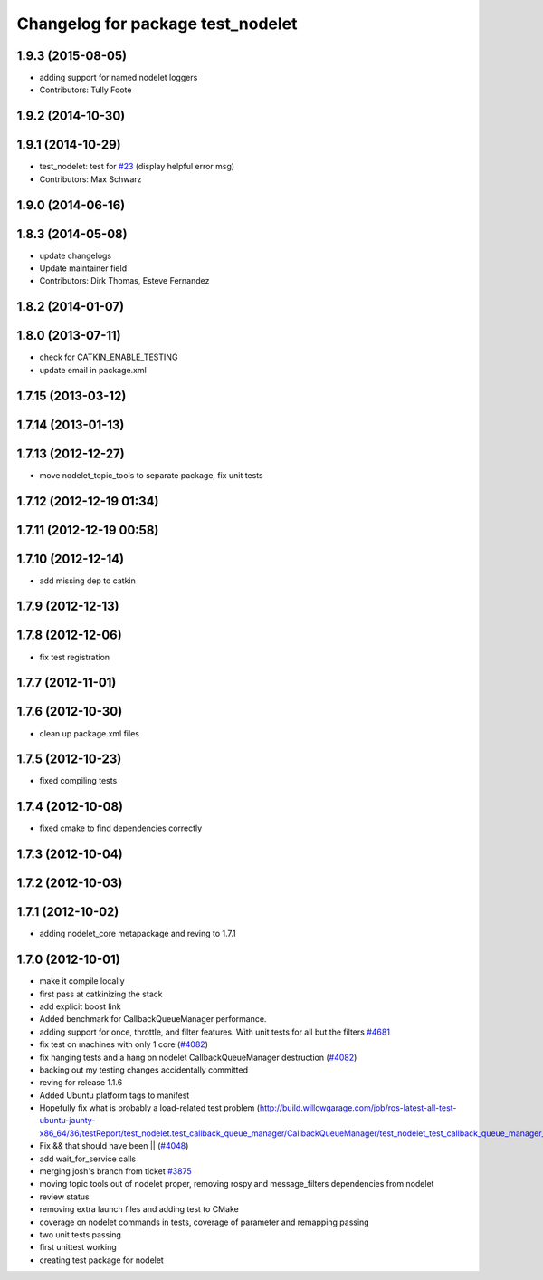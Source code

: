 ^^^^^^^^^^^^^^^^^^^^^^^^^^^^^^^^^^
Changelog for package test_nodelet
^^^^^^^^^^^^^^^^^^^^^^^^^^^^^^^^^^

1.9.3 (2015-08-05)
------------------
* adding support for named nodelet loggers
* Contributors: Tully Foote

1.9.2 (2014-10-30)
------------------

1.9.1 (2014-10-29)
------------------
* test_nodelet: test for `#23 <https://github.com/ros/nodelet_core/issues/23>`_ (display helpful error msg)
* Contributors: Max Schwarz

1.9.0 (2014-06-16)
------------------

1.8.3 (2014-05-08)
------------------
* update changelogs
* Update maintainer field
* Contributors: Dirk Thomas, Esteve Fernandez

1.8.2 (2014-01-07)
------------------

1.8.0 (2013-07-11)
------------------
* check for CATKIN_ENABLE_TESTING
* update email in package.xml

1.7.15 (2013-03-12)
-------------------

1.7.14 (2013-01-13)
-------------------

1.7.13 (2012-12-27)
-------------------
* move nodelet_topic_tools to separate package, fix unit tests

1.7.12 (2012-12-19 01:34)
-------------------------

1.7.11 (2012-12-19 00:58)
-------------------------

1.7.10 (2012-12-14)
-------------------
* add missing dep to catkin

1.7.9 (2012-12-13)
------------------

1.7.8 (2012-12-06)
------------------
* fix test registration

1.7.7 (2012-11-01)
------------------

1.7.6 (2012-10-30)
------------------
* clean up package.xml files

1.7.5 (2012-10-23)
------------------
* fixed compiling tests

1.7.4 (2012-10-08)
------------------
* fixed cmake to find dependencies correctly

1.7.3 (2012-10-04)
------------------

1.7.2 (2012-10-03)
------------------

1.7.1 (2012-10-02)
------------------
* adding nodelet_core metapackage and reving to 1.7.1

1.7.0 (2012-10-01)
------------------
* make it compile locally
* first pass at catkinizing the stack
* add explicit boost link
* Added benchmark for CallbackQueueManager performance.
* adding support for once, throttle, and filter features.  With unit tests for all but the filters `#4681 <https://github.com/ros/nodelet_core/issues/4681>`_
* fix test on machines with only 1 core (`#4082 <https://github.com/ros/nodelet_core/issues/4082>`_)
* fix hanging tests and a hang on nodelet CallbackQueueManager destruction (`#4082 <https://github.com/ros/nodelet_core/issues/4082>`_)
* backing out my testing changes accidentally committed
* reving for release 1.1.6
* Added Ubuntu platform tags to manifest
* Hopefully fix what is probably a load-related test problem (http://build.willowgarage.com/job/ros-latest-all-test-ubuntu-jaunty-x86_64/36/testReport/test_nodelet.test_callback_queue_manager/CallbackQueueManager/test_nodelet_test_callback_queue_manager_multipleSingleThreaded/)
* Fix && that should have been || (`#4048 <https://github.com/ros/nodelet_core/issues/4048>`_)
* add wait_for_service calls
* merging josh's branch from ticket `#3875 <https://github.com/ros/nodelet_core/issues/3875>`_
* moving topic tools out of nodelet proper, removing rospy and message_filters dependencies from nodelet
* review status
* removing extra launch files and adding test to CMake
* coverage on nodelet commands in tests, coverage of parameter and remapping passing
* two unit tests passing
* first unittest working
* creating test package for nodelet
